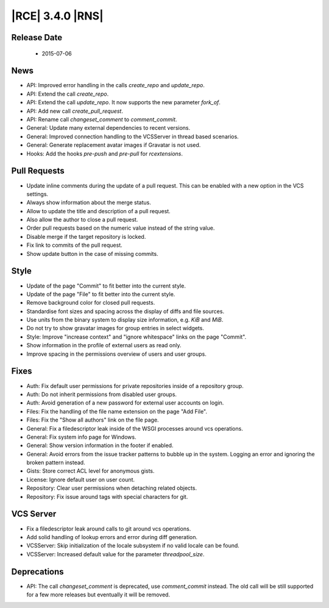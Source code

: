 |RCE| 3.4.0 |RNS|
-----------------

Release Date
^^^^^^^^^^^^

 * 2015-07-06

News
^^^^

- API: Improved error handling in the calls `create_repo` and `update_repo`.
- API: Extend the call `create_repo`.
- API: Extend the call `update_repo`. It now supports the new parameter
  `fork_of`.
- API: Add new call `create_pull_request`.
- API: Rename call `changeset_comment` to `comment_commit`.
- General: Update many external dependencies to recent versions.
- General: Improved connection handling to the VCSServer in thread based
  scenarios.
- General: Generate replacement avatar images if Gravatar is not used.
- Hooks: Add the hooks `pre-push` and `pre-pull` for `rcextensions`.

Pull Requests
^^^^^^^^^^^^^

- Update inline comments during the update of a pull request. This can be
  enabled with a new option in the VCS settings.
- Always show information about the merge status.
- Allow to update the title and description of a pull request.
- Also allow the author to close a pull request.
- Order pull requests based on the numeric value instead of the
  string value.
- Disable merge if the target repository is locked.
- Fix link to commits of the pull request.
- Show update button in the case of missing commits.

Style
^^^^^

- Update of the page "Commit" to fit better into the current style.
- Update of the page "File" to fit better into the current style.
- Remove background color for closed pull requests.
- Standardise font sizes and spacing across the display of diffs and
  file sources.
- Use units from the binary system to display size information,
  e.g. `KiB` and `MiB`.
- Do not try to show gravatar images for group entries in select
  widgets.
- Style: Improve "increase context" and "ignore whitespace" links on the page
  "Commit".
- Show information in the profile of external users as read only.
- Improve spacing in the permissions overview of users and user groups.

Fixes
^^^^^

- Auth: Fix default user permissions for private repositories inside of a
  repository group.
- Auth: Do not inherit permissions from disabled user groups.
- Auth: Avoid generation of a new password for external user accounts on login.
- Files: Fix the handling of the file name extension on the page "Add File".
- Files: Fix the "Show all authors" link on the file page.
- General: Fix a filedescriptor leak inside of the WSGI processes around vcs
  operations.
- General: Fix system info page for Windows.
- General: Show version information in the footer if enabled.
- General: Avoid errors from the issue tracker patterns to bubble up in the
  system. Logging an error and ignoring the broken pattern instead.
- Gists: Store correct ACL level for anonymous gists.
- License: Ignore default user on user count.
- Repository: Clear user permissions when detaching related objects.
- Repository: Fix issue around tags with special characters for git.

VCS Server
^^^^^^^^^^

- Fix a filedescriptor leak around calls to git around vcs
  operations.
- Add solid handling of lookup errors and error during diff
  generation.
- VCSServer: Skip initialization of the locale subsystem if no valid locale can
  be found.
- VCSServer: Increased default value for the parameter `threadpool_size`.

Deprecations
^^^^^^^^^^^^

- API: The call `changeset_comment` is deprecated, use `comment_commit`
  instead. The old call will be still supported for a few more releases but
  eventually it will be removed.
